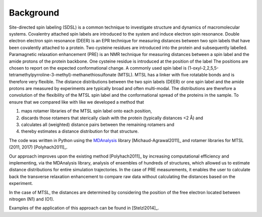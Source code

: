 .. -*- coding: utf-8 -*-

============
 Background
============

Site-directed spin labeling (SDSL) is a common technique to
investigate structure and dynamics of macromolecular
systems. Covalentry attached spin labels are introduced to the system
and induce electron spin resonance.  Double electron electron spin
resonance (DEER) is an EPR technique for measuring distances between
two spin labels that have been covalently attached to a protein. Two
cysteine residues are introduced into the protein and subsequently
labelled. Paramagnetic relaxation enhancement (PRE) is an NMR
technique for measuring distances between a spin label and the amide
protons of the protein backbone. One cysteine residue is introduced at
the position of the label The positions are chosen to report on the
expected conformational change. A commonly used spin label is
(1-oxyl-2,2,5,5-tetramethylpyrroline-3-methyl)-methanethiosulfonate
(MTSL). MTSL has a linker with five rotatable bonds and is therefore
very flexible. The distance distributions between the two spin labels
(DEER) or one spin label and the amide protons are measured by
experiments are typically broad and often multi-modal. The
distributions are therefore a convolution of the flexibility of the
MTSL spin label and the conformational spread of the proteins in the
sample. To ensure that we compared like with like we developed a
method that

1. maps rotamer libraries of the MTSL spin label onto each position,

2. discards those rotamers that sterically clash with the protein
   (typically distances <2 Å) and

3. calculates all (weighted) distance pairs between the remaining
   rotamers and 

4. thereby estimates a distance distribution for that structure. 

The code was written in Python using the MDAnalysis_ library
[Michaud-Agrawal2011]_ and rotamer libraries for MTSL (2011, 2017)
[Polyhach2011]_.

Our approach improves upon the existing method [Polyhach2011]_ by
increasing computational efficiency and implementing, via the
MDAnalysis library, analysis of ensembles of hundreds of structures,
which allowed us to estimate distance distributions for entire
simulation trajectories. In the case of PRE measurements, it enables
the user to calculate back the transverse relaxation enhancement to
compare raw data without calculating the distances based on the
experiment.

In the case of MTSL, the distances are determined by considering the
position of the free electron located between nitrogen (N1) and (O1).

Examples of the application of this approach can be found in
[Stelzl2014]_.


.. _MDAnalysis: https://www.mdanalysis.org

